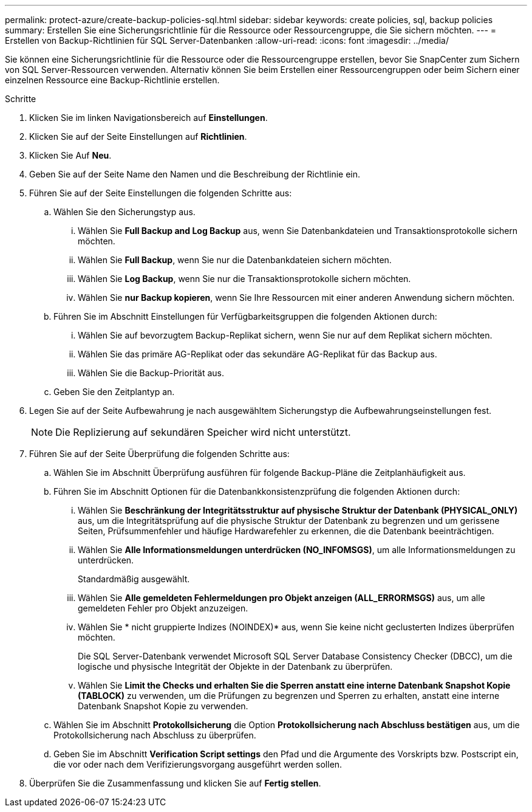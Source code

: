 ---
permalink: protect-azure/create-backup-policies-sql.html 
sidebar: sidebar 
keywords: create policies, sql, backup policies 
summary: Erstellen Sie eine Sicherungsrichtlinie für die Ressource oder Ressourcengruppe, die Sie sichern möchten. 
---
= Erstellen von Backup-Richtlinien für SQL Server-Datenbanken
:allow-uri-read: 
:icons: font
:imagesdir: ../media/


[role="lead"]
Sie können eine Sicherungsrichtlinie für die Ressource oder die Ressourcengruppe erstellen, bevor Sie SnapCenter zum Sichern von SQL Server-Ressourcen verwenden. Alternativ können Sie beim Erstellen einer Ressourcengruppen oder beim Sichern einer einzelnen Ressource eine Backup-Richtlinie erstellen.

.Schritte
. Klicken Sie im linken Navigationsbereich auf *Einstellungen*.
. Klicken Sie auf der Seite Einstellungen auf *Richtlinien*.
. Klicken Sie Auf *Neu*.
. Geben Sie auf der Seite Name den Namen und die Beschreibung der Richtlinie ein.
. Führen Sie auf der Seite Einstellungen die folgenden Schritte aus:
+
.. Wählen Sie den Sicherungstyp aus.
+
... Wählen Sie *Full Backup and Log Backup* aus, wenn Sie Datenbankdateien und Transaktionsprotokolle sichern möchten.
... Wählen Sie *Full Backup*, wenn Sie nur die Datenbankdateien sichern möchten.
... Wählen Sie *Log Backup*, wenn Sie nur die Transaktionsprotokolle sichern möchten.
... Wählen Sie *nur Backup kopieren*, wenn Sie Ihre Ressourcen mit einer anderen Anwendung sichern möchten.


.. Führen Sie im Abschnitt Einstellungen für Verfügbarkeitsgruppen die folgenden Aktionen durch:
+
... Wählen Sie auf bevorzugtem Backup-Replikat sichern, wenn Sie nur auf dem Replikat sichern möchten.
... Wählen Sie das primäre AG-Replikat oder das sekundäre AG-Replikat für das Backup aus.
... Wählen Sie die Backup-Priorität aus.


.. Geben Sie den Zeitplantyp an.


. Legen Sie auf der Seite Aufbewahrung je nach ausgewähltem Sicherungstyp die Aufbewahrungseinstellungen fest.
+

NOTE: Die Replizierung auf sekundären Speicher wird nicht unterstützt.

. Führen Sie auf der Seite Überprüfung die folgenden Schritte aus:
+
.. Wählen Sie im Abschnitt Überprüfung ausführen für folgende Backup-Pläne die Zeitplanhäufigkeit aus.
.. Führen Sie im Abschnitt Optionen für die Datenbankkonsistenzprüfung die folgenden Aktionen durch:
+
... Wählen Sie *Beschränkung der Integritätsstruktur auf physische Struktur der Datenbank (PHYSICAL_ONLY)* aus, um die Integritätsprüfung auf die physische Struktur der Datenbank zu begrenzen und um gerissene Seiten, Prüfsummenfehler und häufige Hardwarefehler zu erkennen, die die Datenbank beeinträchtigen.
... Wählen Sie *Alle Informationsmeldungen unterdrücken (NO_INFOMSGS)*, um alle Informationsmeldungen zu unterdrücken.
+
Standardmäßig ausgewählt.

... Wählen Sie *Alle gemeldeten Fehlermeldungen pro Objekt anzeigen (ALL_ERRORMSGS)* aus, um alle gemeldeten Fehler pro Objekt anzuzeigen.
... Wählen Sie * nicht gruppierte Indizes (NOINDEX)* aus, wenn Sie keine nicht geclusterten Indizes überprüfen möchten.
+
Die SQL Server-Datenbank verwendet Microsoft SQL Server Database Consistency Checker (DBCC), um die logische und physische Integrität der Objekte in der Datenbank zu überprüfen.

... Wählen Sie *Limit the Checks und erhalten Sie die Sperren anstatt eine interne Datenbank Snapshot Kopie (TABLOCK)* zu verwenden, um die Prüfungen zu begrenzen und Sperren zu erhalten, anstatt eine interne Datenbank Snapshot Kopie zu verwenden.


.. Wählen Sie im Abschnitt *Protokollsicherung* die Option *Protokollsicherung nach Abschluss bestätigen* aus, um die Protokollsicherung nach Abschluss zu überprüfen.
.. Geben Sie im Abschnitt *Verification Script settings* den Pfad und die Argumente des Vorskripts bzw. Postscript ein, die vor oder nach dem Verifizierungsvorgang ausgeführt werden sollen.


. Überprüfen Sie die Zusammenfassung und klicken Sie auf *Fertig stellen*.


